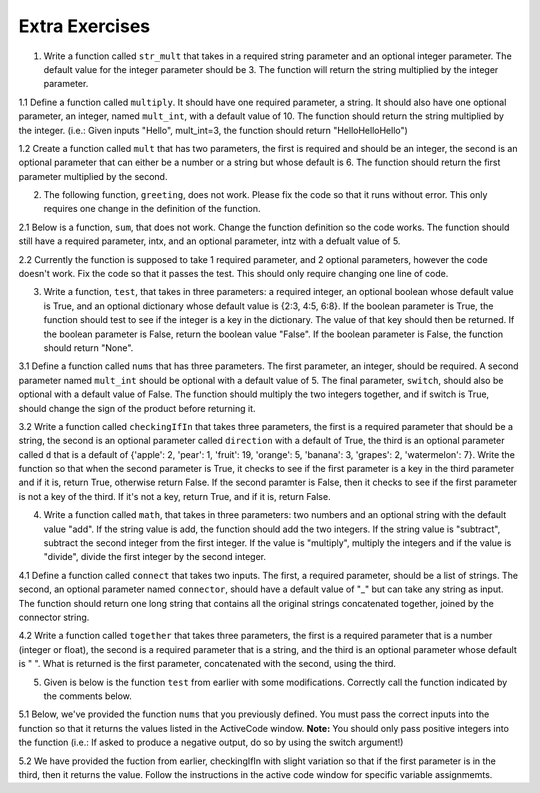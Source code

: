 ..  Copyright (C)  Brad Miller, David Ranum, Jeffrey Elkner, Peter Wentworth, Allen B. Downey, Chris
    Meyers, and Dario Mitchell.  Permission is granted to copy, distribute
    and/or modify this document under the terms of the GNU Free Documentation
    License, Version 1.3 or any later version published by the Free Software
    Foundation; with Invariant Sections being Forward, Prefaces, and
    Contributor List, no Front-Cover Texts, and no Back-Cover Texts.  A copy of
    the license is included in the section entitled "GNU Free Documentation
    License".

Extra Exercises
===============

1. Write a function called ``str_mult`` that takes in a required string parameter and an optional integer parameter. The default value for the integer parameter should be 3. The function will return the string multiplied by the integer parameter. 

.. activecode:: ee_Opt_Params_01
   :tags: OptionalAndKeywordParameters/OptionalParameters.rst

   =====

   from unittest.gui import TestCaseGui

   class myTests(TestCaseGui):

      def testOne(self):
         self.assertEqual(str_mult("ha"), "hahaha", "Testing that str_mult('ha') returns 'hahaha'")
         self.assertEqual(str_mult("ha", 10), "hahahahahahahahahaha", "Testing that str_mult('ha') returns 'hahahahahahahahahaha'")
         self.assertEqual(str_mult("ha", 0), "", "Testing that str_mult('ha', 0) returns ''")

   myTests().main()


1.1 Define a function called ``multiply``. It should have one required parameter, a string. It should also have one optional parameter, an integer, named ``mult_int``, with a default value of 10. The function should return the string multiplied by the integer. (i.e.: Given inputs "Hello", mult_int=3, the function should return "HelloHelloHello")

.. activecode:: ee_optparams_011
   :tags: OptionalAndKeywordParameters/OptionalParameters.rst

   def multiply():

   =====

   from unittest.gui import TestCaseGui

   class myTests(TestCaseGui):

      def testOne(self):
         self.assertEqual(multiply("Hello", mult_int = 3), "HelloHelloHello", "Testing the function multiply on inputs 'Hello', 3.")
         self.assertEqual(multiply("Goodbye"), "GoodbyeGoodbyeGoodbyeGoodbyeGoodbyeGoodbyeGoodbyeGoodbyeGoodbyeGoodbye", "Testing the function mulitply on input 'Goodbye'.")

   myTests().main()

1.2 Create a function called ``mult`` that has two parameters, the first is required and should be an integer, the second is an optional parameter that can either be a number or a string but whose default is 6. The function should return the first parameter multiplied by the second.

.. activecode:: ee_opt_params_012
   :tags: OptionalAndKeywordParameters/OptionalParameters.rst

   =====

   from unittest.gui import TestCaseGui

   class myTests(TestCaseGui):

      def testOne(self):
         self.assertEqual(mult(2), 12, "Testing that mult returns the correct value on input (2)")
         self.assertEqual(mult(5,3), 15, "Testing that mult returns the correct value on input (3,5)")
         self.assertEqual(mult(4,"hello"), "hellohellohellohello", "testing that mult returns the correct value on input (4, 'hello'")

   myTests().main()

2. The following function, ``greeting``, does not work. Please fix the code so that it runs without error. This only requires one change in the definition of the function.

.. activecode:: ee_Opt_Params_02
   :tags: OptionalAndKeywordParameters/KeywordParameters.rst

   def greeting(greeting = "Hello ", name, excl = "!"):
       return greeting + name + excl
   =====

   from unittest.gui import TestCaseGui

   class myTests(TestCaseGui):

      def testTwo(self):
         self.assertEqual(greeting("Bob"), "Hello Bob!", "Testing that greeting('Bob') returns 'Hello Bob!'.")
         self.assertEqual(greeting(""), "Hello !", "Testing that greeting('') return 'Hello !'.")

   myTests().main()

2.1 Below is a function, ``sum``, that does not work. Change the function definition so the code works. The function should still have a required parameter, intx, and an optional parameter, intz with a defualt value of 5. 

.. activecode:: ee_optparams_021
   :tags: OptionalAndKeywordParameters/OptionalParameters.rst

   def sum(intz=5, intx):
       return intz + intx

   =====

   from unittest.gui import TestCaseGui

   class myTests(TestCaseGui):

      def testOne(self):
         self.assertEqual(sum(8, intz = 2), 10, "Testing the function sum on inputs 8, 2.")
         self.assertEqual(sum(12), 17, "Testing the function sum on input 12.")

   myTests().main()

2.2 Currently the function is supposed to take 1 required parameter, and 2 optional parameters, however the code doesn't work. Fix the code so that it passes the test. This should only require changing one line of code.   

.. activecode:: ee_opt_params_022
   :tags: OptionalAndKeywordParameters/OptionalParameters.rst

   def waste(var = "Water", mar, marble = "type"):
       final_string = var + " " + marble + " " + mar
       return final_string

   =====

   from unittest.gui import TestCaseGui

   class myTests(TestCaseGui):

      def testOne(self):
         self.assertEqual(waste("Pokemon"), "Water type Pokemon", "Testing that waste returns the correct string on input 'Pokemon'")

   myTests().main()

3. Write a function, ``test``, that takes in three parameters: a required integer, an optional boolean whose default value is True, and an optional dictionary whose default value is {2:3, 4:5, 6:8}. If the boolean parameter is True, the function should test to see if the integer is a key in the dictionary. The value of that key should then be returned. If the boolean parameter is False, return the boolean value "False". If the boolean parameter is False, the function should return "None".

.. activecode:: ee_Opt_Params_03
   :tags: OptionalAndKeywordParameters/OptionalParameters.rst
      
   =====

   from unittest.gui import TestCaseGui

   class myTests(TestCaseGui):

      def testThree(self):
         self.assertEqual(test(2), 3, "Testing that test(2) returns 3")
         self.assertEqual(test(4, False), False, "Testing that test(4, False) returns False")
         self.assertEqual(test(5, dict1 = {5:4, 2:1}), 4, "Testing that test(5, dict1 = {5:4, 2:1}) returns 4")

   myTests().main()

3.1 Define a function called ``nums`` that has three parameters. The first parameter, an integer, should be required. A second parameter named ``mult_int`` should be optional with a default value of 5. The final parameter, ``switch``, should also be optional with a default value of False. The function should multiply the two integers together, and if switch is True, should change the sign of the product before returning it. 

.. activecode:: ee_optparams_031
   :tags: OptionalAndKeywordParameters/KeywordParameters.rst

   def nums():

   =====

   from unittest.gui import TestCaseGui

   class myTests(TestCaseGui):

      def testOne(self):
         self.assertEqual(nums(5), 25, "Testing the function nums on input 5.")
         self.assertEqual(nums(2, mult_int = 4), 8, "Testing the function nums on inputs 2, mult_int = 4.")
         self.assertEqual(nums(3, switch = True), -15, "Testing the function nums on inputs 3, switch = True.")
         self.assertEqual(nums(4, mult_int = 3, switch = True), -12, "Testing the function nums on inputs 4, mult_int = 3, switch = True.")
         self.assertEqual(nums(0, switch = True), 0, "Testing the function nums on inputs 0, switch = True.")

   myTests().main()  

3.2 Write a function called ``checkingIfIn`` that takes three parameters, the first is a required parameter that should be a string, the second is an optional parameter called ``direction`` with a default of True, the third is an optional parameter called ``d`` that is a default of {'apple': 2, 'pear': 1, 'fruit': 19, 'orange': 5, 'banana': 3, 'grapes': 2, 'watermelon': 7}. Write the function so that when the second parameter is True, it checks to see if the first parameter is a key in the third parameter and if it is, return True, otherwise return False. If the second paramter is False, then it checks to see if the first parameter is not a key of the third. If it's not a key, return True, and if it is, return False.

.. activecode:: ee_opt_params_032
   :tags: OptionalAndKeywordParameters/KeywordParameters.rst, OptionalAndKeywordParameters/OptionalParameters.rst

   =====

   from unittest.gui import TestCaseGui

   class myTests(TestCaseGui):

      def testOne(self):
         self.assertEqual(checkingIfIn('grapes'), True, "Testing that checkingIfIn returns the correct boolean on input 'grapes'")
         self.assertEqual(checkingIfIn('carrots'), False, "Testing that checkingIfIn returns the correct boolean on input 'carrots'")
         self.assertEqual(checkingIfIn('grapes', False), False, "Testing that checkingIfIn returns the correct boolean on input ('grapes', False)")
         self.assertEqual(checkingIfIn('carrots', False), True, "Testing that checkingIfIn returns the correct boolean on input ('carrots', False)")
         self.assertEqual(checkingIfIn('grapes', d = {'carrots': 1, 'peas': 9, 'potatos': 8, 'corn': 32, 'beans': 1}), False, "Testing that checkingIfIn returns the correct boolean on input ('grapes', d = {'carrots': 1, 'peas': 9, 'potatos': 8, 'corn': 32, 'beans': 1})")
         self.assertEqual(checkingIfIn('peas', d = {'carrots': 1, 'peas': 9, 'potatos': 8, 'corn': 32, 'beans': 1}), True, "Testing that checkingIfIn returns the correct boolean on input ('peas', d = {'carrots': 1, 'peas': 9, 'potatos': 8, 'corn': 32, 'beans': 1})")
         self.assertEqual(checkingIfIn('peas', False, {'carrots': 1, 'peas': 9, 'potatos': 8, 'corn': 32, 'beans': 1}), False, "Testing that checkingIfIn returns the correct boolean on input ('peas', False, {'carrots': 1, 'peas': 9, 'potatos': 8, 'corn': 32, 'beans': 1})")
         self.assertEqual(checkingIfIn('apples', False, {'carrots': 1, 'peas': 9, 'potatos': 8, 'corn': 32, 'beans': 1}), True, "Testing that checkingIfIn returns the correct boolean on input ('apples', False, {'carrots': 1, 'peas': 9, 'potatos': 8, 'corn': 32, 'beans': 1})")

   myTests().main()

4. Write a function called ``math``, that takes in three parameters: two numbers and an optional string with the default value "add". If the string value is add, the function should add the two integers. If the string value is "subtract", subtract the second integer from the first integer. If the value is "multiply", multiply the integers and if the value is "divide", divide the first integer by the second integer.

.. activecode:: ee_Opt_Params_04
   :tags: OptionalAndKeywordParameters/OptionalParameters.rst

   =====

   from unittest.gui import TestCaseGui

   class myTests(TestCaseGui):

      def testFour(self):
         self.assertEqual(math(1,2), 3, "Testing that math(1,2) returns 3")
         self.assertEqual(math(12,2, "divide"), 6, "Testing that math(12,2, 'divide') returns 6")
         self.assertEqual(math(0, 2, "multiply"), 0, "Testing that math(0, 2, 'multiply') returns 0")
         self.assertEqual(math(0, 7, "subtract"), -7, "Testing that math(0, 7, 'subtract') returns -7")

   myTests().main()

4.1 Define a function called ``connect`` that takes two inputs. The first, a required parameter, should be a list of strings. The second, an optional parameter named ``connector``, should have a default value of "_" but can take any string as input. The function should return one long string that contains all the original strings concatenated together, joined by the connector string.

.. activecode:: ee_optparams_041
   :tags: OptionalAndKeywordParameters/OptionalParameters.rst

   def connect():

   =====

   from unittest.gui import TestCaseGui

   class myTests(TestCaseGui):

      def testOne(self):
         self.assertEqual(connect(["hi", "bye", "yo"]), "hi_bye_yo", "Testing the function connect on input ['hi', 'bye', 'yo'].")
         self.assertEqual(connect(["a", "b", "c"], connector = "--"), "a--b--c", "Testing the function connect on inputs ['a', 'b', 'c'], connector = '--'.")
         self.assertEqual(connect(["x", "y", "z"], connector = "1234"), "x1234y1234z", "Testing the function connect on inputs ['x', 'y', 'z'], connector = '1234'.")
         self.assertEqual(connect([]), '', "Testing the function connect on input [].")
         self.assertEqual(connect(["solo"]), "solo", "Testing the function connect on input ['solo'].")


   myTests().main() 

4.2 Write a function called ``together`` that takes three parameters, the first is a required parameter that is a number (integer or float), the second is a required parameter that is a string, and the third is an optional parameter whose default is " ". What is returned is the first parameter, concatenated with the second, using the third.

.. activecode:: ee_opt_params_042
   :tags: OptionalAndKeywordParameters/OptionalParameters.rst

   =====

   from unittest.gui import TestCaseGui

   class myTests(TestCaseGui):

      def testOne(self):
         self.assertEqual(together(12, 'cats'), '12 cats', "Testing that together returns the correct string on input (12, 'cats')")
         self.assertEqual(together(17.3, 'birthday cakes'), '17.3 birthday cakes', "Testing that together returns the correct string on input (17.3, 'birthday cakes')")
         self.assertEqual(together(3, 'dogs', ': '), '3: dogs', "Testing that together returns the correct string on input (3, 'dogs', ': ')")
         self.assertEqual(together(493.3, 'beans', ' lima '), '493.3 lima beans', "Testing that together returns the correct string on input (493.3, 'beans', 'lima')")

   myTests().main()   

5. Given is below is the function ``test`` from earlier with some modifications. Correctly call the function indicated by the comments below. 

.. activecode:: ee_Opt_Params_05
   :tags: OptionalAndKeywordParameters/KeywordParameters.rst

   def test(int1, dict1, boolean = True):
       if boolean == True:
           for x in dict1:
               if int1 in dict1:
                   return True
               else:
                   return False
       else:
           return "Bool is false"

   #Call the function with the correct parameters so that the function returns "Bool is false". Save the output to the variable ``output``.



   #Call the function with the correct parameters so that the function returns False. Save the output to the variable ``output2``. 


   #Now, call the function with parameters such that output will be True. Save the output to the variable ``output3``. 


   =====

   from unittest.gui import TestCaseGui

   class myTests(TestCaseGui):

      def testOne(self):
         self.assertEqual(output, "Bool is false", "Testing that output is assigned to correct value.")
      def testTwo(self):
         self.assertEqual(output2, False, "Testing that output is assigned to correct value.")
      def testThree(self):
         self.assertEqual(output3, True, "Testing that output is assigned to correct value.")

   myTests().main()

5.1 Below, we've provided the function ``nums`` that you previously defined. You must pass the correct inputs into the function so that it returns the values listed in the ActiveCode window. **Note:** You should only pass positive integers into the function (i.e.: If asked to produce a negative output, do so by using the switch argument!)

.. activecode:: ee_optparams_051
   :tags: OptionalAndKeywordParameters/KeywordParameters.rst

   def nums(int1, mult_int=5, switch=False):
       if switch == False: 
           return int1 * mult_int
       if switch == True: 
           return (int1 * mult_int) * -1

   # Below, make the function return the value 10, and save it to the variable name output1


   # Below, make the function return the value -12, and save it to the variable name output2


   # Below, make the function return the value -25, and save it to the variable name output3


   # Below, make the function return the value -5, and save it to the variable name output4


   # Below, make the function return the value 56, and save it to the variable name output5


   =====

   from unittest.gui import TestCaseGui

   class myTests(TestCaseGui):

      def testOne(self):
         self.assertEqual(output1, 10, "Testing that output1 was assigned correctly.")
      def testTwo(self):
         self.assertEqual(output2, -12, "Testing that output2 was assigned correctly.")
      def testThree(self):
         self.assertEqual(output3, -25, "Testing that output3 was assigned correctly.")
      def testFour(self):
         self.assertEqual(output4, -5, "Testing that output4 was assigned correctly.")
      def testFive(self):
         self.assertEqual(output5, 56, "Testing that output5 was assigned correctly.")

   myTests().main() 

5.2 We have provided the fuction from earlier, checkingIfIn with slight variation so that if the first parameter is in the third, then it returns the value. Follow the instructions in the active code window for specific variable assignmemts. 

.. activecode:: ee_opt_params_052
   :tags: OptionalAndKeywordParameters/KeywordParameters.rst, OptionalAndKeywordParameters/OptionalParameters.rst

   def checkingIfIn(a, direction = True, d = {'apple': 2, 'pear': 1, 'fruit': 19, 'orange': 5, 'banana': 3, 'grapes': 2, 'watermelon': 7}):
       if direction == True:
           if a in d:
               return d[a]
           else:
               return False
       else:
           if a not in d:
               return True
           else:
               return d[a]

   # Call the function so that it returns False and assign that function call to the variable c_false

   # Call the fucntion so that it returns True and assign it to the variable c_true

   # Call the function so that the value of fruit is assigned to the variable fruit_ans

   # Call the function using the first and third parameter so that the value 8 is assigned to the variable param_check

   =====

   from unittest.gui import TestCaseGui

   class myTests(TestCaseGui):

      def testOne(self):
         self.assertEqual(c_false, False, "Testing that c_false has the correct value")
      def testTwo(self):
         self.assertEqual(c_true, True, "Testing that c_true has the correct value")
      def testThree(self):
         self.assertEqual(fruit_ans, 19, "Testing that fruit_ans has the correct value")
      def testFour(self):
         self.assertEqual(param_check, 8, "Testing that param_check has the correct value")
         

   myTests().main()


